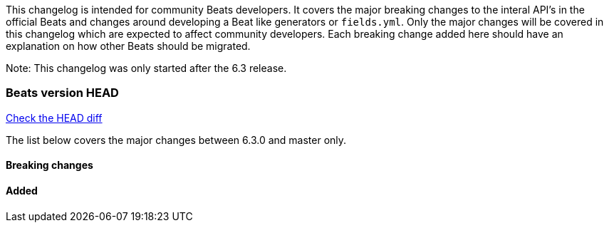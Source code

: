 // Use these for links to issue and pulls. Note issues and pulls redirect one to
// each other on Github, so don't worry too much on using the right prefix.
:issue: https://github.com/elastic/beats/issues/
:pull: https://github.com/elastic/beats/pull/

This changelog is intended for community Beats developers. It covers the major breaking changes to the interal API's in the official Beats and changes around developing a Beat like generators or `fields.yml`. Only the major changes will be covered in this changelog which are expected to affect community developers. Each breaking change added here should have an explanation on how other Beats should be migrated.

Note: This changelog was only started after the 6.3 release.

=== Beats version HEAD
https://github.com/elastic/beats/compare/v6.3.0..master[Check the HEAD diff]

The list below covers the major changes between 6.3.0 and master only.

==== Breaking changes


==== Added
